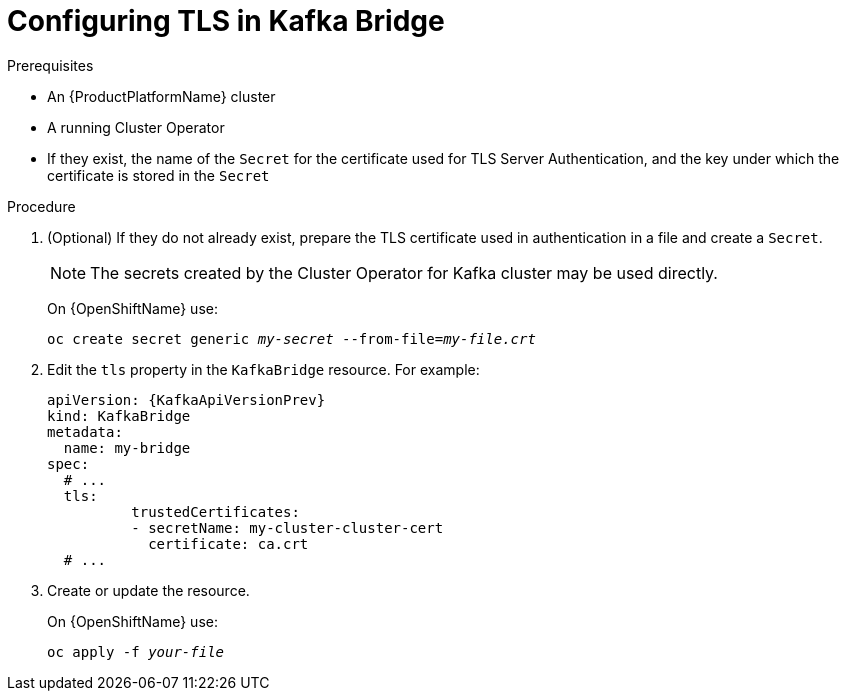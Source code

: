 // Module included in the following assemblies:
//
// assembly-kafka-bridge-tls.adoc

[id='proc-configuring-kafka-bridge-tls-{context}']
= Configuring TLS in Kafka Bridge

.Prerequisites

* An {ProductPlatformName} cluster
* A running Cluster Operator
* If they exist, the name of the `Secret` for the certificate used for TLS Server Authentication, and the key under which the certificate is stored in the `Secret`

.Procedure

. (Optional) If they do not already exist, prepare the TLS certificate used in authentication in a file and create a `Secret`.
+
NOTE: The secrets created by the Cluster Operator for Kafka cluster may be used directly.
+
ifdef::Kubernetes[]
On {KubernetesName} use:
[source,shell,subs=+quotes]
kubectl create secret generic _my-secret_ --from-file=_my-file.crt_
+
endif::Kubernetes[]
On {OpenShiftName} use:
+
[source,shell,subs=+quotes]
oc create secret generic _my-secret_ --from-file=_my-file.crt_
. Edit the `tls` property in the `KafkaBridge` resource.
For example:
+
[source,yaml,subs=attributes+]
----
apiVersion: {KafkaApiVersionPrev}
kind: KafkaBridge
metadata:
  name: my-bridge
spec:
  # ...
  tls:
	  trustedCertificates:
	  - secretName: my-cluster-cluster-cert
	    certificate: ca.crt
  # ...
----
+
. Create or update the resource.
+
ifdef::Kubernetes[]
On {KubernetesName} use:
[source,shell,subs=+quotes]
kubectl apply -f _your-file_
+
endif::Kubernetes[]
On {OpenShiftName} use:
+
[source,shell,subs=+quotes]
oc apply -f _your-file_
